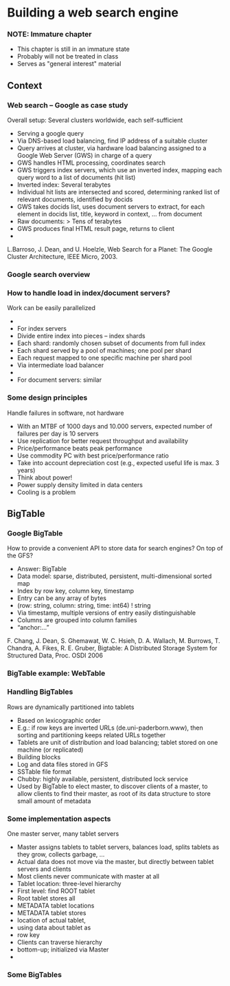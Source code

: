 #+BIBLIOGRAPHY: ../bib plain


* Building a web search engine 

*** NOTE: Immature chapter 

- This chapter is still in an immature state
- Probably will not be treated in class 
- Serves as "general interest" material 

** Context 

*** Web search – Google as case study 
 Overall setup: Several clusters worldwide, each self-sufficient
 - Serving a google query 
 - Via DNS-based load balancing, find IP address of a suitable cluster
 - Query arrives at cluster, via hardware load balancing assigned to a Google Web Server (GWS) in charge of a query
 - GWS handles HTML processing, coordinates search 
 - GWS triggers index servers, which use an inverted index, mapping each query word to a list of documents (hit list)
 - Inverted index: Several terabytes 
 - Individual hit lists are intersected and scored, determining ranked list of relevant documents, identified by docids
 - GWS takes docids list, uses document servers to extract, for each element in docids list, title, keyword in context, … from document
 - Raw documents: > Tens of terabytes 
 - GWS produces final HTML result page, returns to client 
 - 
 L.Barroso, J. Dean, and U. Hoelzle, Web Search for a Planet: The Google Cluster Architecture, IEEE Micro, 2003. 
*** Google search overview 

*** How to handle load in index/document servers?
 Work can be easily parallelized
 - 
 - For index servers
 - Divide entire index into pieces – index shards 
 - Each shard: randomly chosen subset of documents from full index
 - Each shard served by a pool of machines; one pool per shard
 - Each request mapped to one specific machine per shard pool
 - Via intermediate load balancer 
 - 
 - For document servers: similar
*** Some design principles
 Handle failures in software, not hardware
 - With an MTBF of 1000 days and 10.000 servers, expected number of failures per day is 10 servers
 - Use replication for better request throughput and availability
 - Price/performance beats peak performance
 - Use commodity PC with best price/performance ratio 
 - Take into account depreciation cost (e.g., expected useful life is max. 3 years) 
 - Think about power!
 - Power supply density limited in data centers
 - Cooling is a problem 

** BigTable 

*** Google BigTable
 How to provide a convenient API to store data for search engines? On top of the GFS? 
 - Answer: BigTable 
 - Data model: sparse, distributed, persistent, multi-dimensional sorted map 
 - Index by row key, column key, timestamp
 - Entry can be any array of bytes
 - (row: string, column: string, time: int64) ! string 
 - Via timestamp, multiple versions of entry easily distinguishable 
 - Columns are grouped into column families 
 - “anchor:…” 
 F. Chang, J. Dean, S. Ghemawat, W. C. Hsieh, D. A. Wallach, M. Burrows, T. Chandra, A. Fikes, R. E. Gruber, Bigtable: A Distributed Storage System for Structured Data, Proc. OSDI 2006
*** BigTable example: WebTable 

*** Handling BigTables
 Rows are dynamically partitioned into tablets 
 - Based on lexicographic order 
 - E.g.: if row keys are inverted URLs (de.uni-paderborn.www), then sorting and partitioning keeps related URLs together 
 - Tablets are unit of distribution and load balancing; tablet stored on one machine (or replicated) 
 - Building blocks
 - Log and data files stored in GFS
 - SSTable file format 
 - Chubby: highly available, persistent, distributed lock service 
 - Used by BigTable to elect master, to discover clients of a master, to allow clients to find their master, as root of its data structure to store small amount of metadata 
*** Some implementation aspects
 One master server, many tablet servers
 - Master assigns tablets to tablet servers, balances load, splits tablets as they grow, collects garbage, … 
 - Actual data does not move via the master, but directly between tablet servers and clients
 - Most clients never communicate with master at all 
 - Tablet location: three-level hierarchy
 - First level: find ROOT tablet
 - Root tablet stores all 
 - METADATA tablet locations
 - METADATA tablet stores
 - location of actual tablet, 
 - using data about tablet as 
 - row key 
 - Clients can traverse hierarchy 
 - bottom-up; initialized via Master
 - 
*** Some BigTables 
